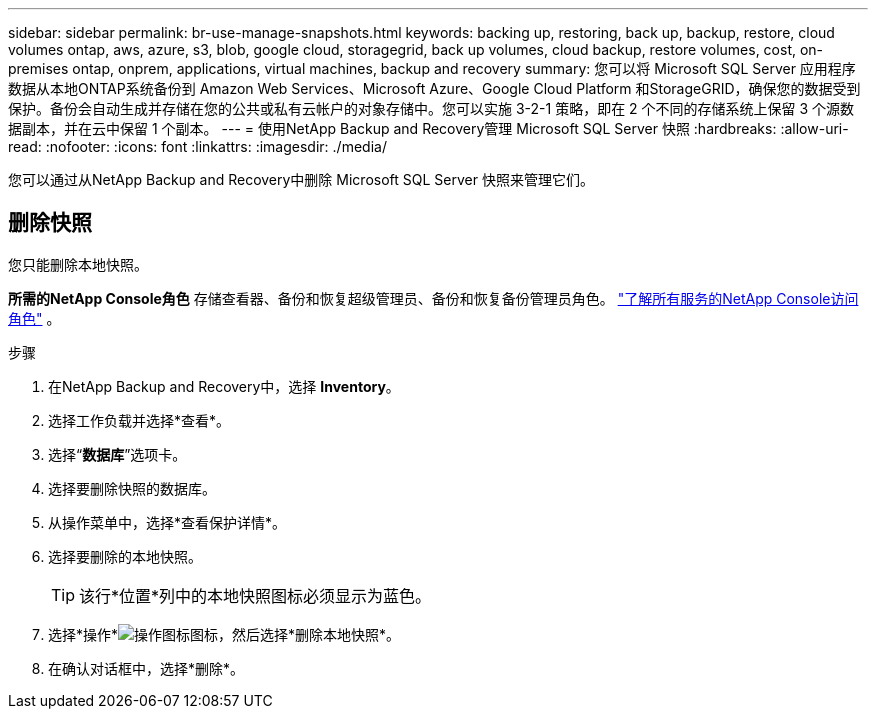 ---
sidebar: sidebar 
permalink: br-use-manage-snapshots.html 
keywords: backing up, restoring, back up, backup, restore, cloud volumes ontap, aws, azure, s3, blob, google cloud, storagegrid, back up volumes, cloud backup, restore volumes, cost, on-premises ontap, onprem, applications, virtual machines, backup and recovery 
summary: 您可以将 Microsoft SQL Server 应用程序数据从本地ONTAP系统备份到 Amazon Web Services、Microsoft Azure、Google Cloud Platform 和StorageGRID，确保您的数据受到保护。备份会自动生成并存储在您的公共或私有云帐户的对象存储中。您可以实施 3-2-1 策略，即在 2 个不同的存储系统上保留 3 个源数据副本，并在云中保留 1 个副本。 
---
= 使用NetApp Backup and Recovery管理 Microsoft SQL Server 快照
:hardbreaks:
:allow-uri-read: 
:nofooter: 
:icons: font
:linkattrs: 
:imagesdir: ./media/


[role="lead"]
您可以通过从NetApp Backup and Recovery中删除 Microsoft SQL Server 快照来管理它们。



== 删除快照

您只能删除本地快照。

*所需的NetApp Console角色* 存储查看器、备份和恢复超级管理员、备份和恢复备份管理员角色。 https://docs.netapp.com/us-en/console-setup-admin/reference-iam-predefined-roles.html["了解所有服务的NetApp Console访问角色"^] 。

.步骤
. 在NetApp Backup and Recovery中，选择 *Inventory*。
. 选择工作负载并选择*查看*。
. 选择“*数据库*”选项卡。
. 选择要删除快照的数据库。
. 从操作菜单中，选择*查看保护详情*。
. 选择要删除的本地快照。
+

TIP: 该行*位置*列中的本地快照图标必须显示为蓝色。

. 选择*操作*image:icon-action.png["操作图标"]图标，然后选择*删除本地快照*。
. 在确认对话框中，选择*删除*。

